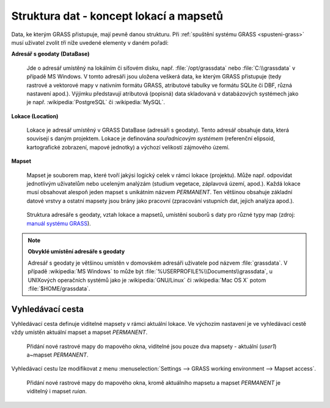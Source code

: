 .. _struktura-dat:

Struktura dat - koncept lokací a mapsetů
----------------------------------------

Data, ke kterým GRASS přistupuje, mají pevně danou strukturu. Při
:ref:`spuštění systému GRASS <spusteni-grass>` musí uživatel zvolit
*tři* níže uvedené elementy v daném pořadí:

**Adresář s geodaty (DataBase)**

   Jde o adresář umístěný na lokálním či síťovém disku,
   např. :file:`/opt/grassdata` nebo :file:`C:\\grassdata` v případě
   MS Windows. V tomto adresáři jsou uložena veškerá data, ke kterým
   GRASS přistupuje (tedy rastrové a vektorové mapy v nativním formátu
   GRASS, atributové tabulky ve formátu SQLite či DBF, různá nastavení
   apod.). Výjimku představují atributová (popisná) data skladovaná v
   databázových systémech jako je např. :wikipedia:`PostgreSQL` či
   :wikipedia:`MySQL`.

.. index::
   pair: lokace; struktura dat
   see: lokace; mapsety
   see: lokace; LOCATION_NAME

.. _lokace:
   
**Lokace (Location)**

   Lokace je adresář umístěný v GRASS DataBase (adresáři s
   geodaty). Tento adresář obsahuje data, která souvisejí s daným
   projektem. Lokace je definována *souřadnicovým systémem*
   (referenční elipsoid, kartografické zobrazení, mapové jednotky) a
   výchozí velikostí zájmového území.

.. index::
   pair: mapsety; struktura dat
   see: mapsety; lokace
   see: mapsety; MAPSET

**Mapset**

   Mapset je souborem map, které tvoří jakýsi logický celek v rámci
   lokace (projektu). Může např. odpovídat jednotlivým uživatelům
   nebo uceleným analýzám (studium vegetace, záplavová území,
   apod.). Každá lokace musí obsahovat alespoň jeden mapset s
   unikátním názvem *PERMANENT*. Ten většinou obsahuje
   základní datové vrstvy a ostatní mapsety jsou brány jako pracovní
   (zpracování vstupních dat, jejich analýza apod.).

.. figure:: images/help_loc_struct.png
            :class: middle
            
            Struktura adresáře s geodaty, vztah lokace a mapsetů,
            umístění souborů s daty pro různé typy map (zdroj: `manuál
            systému GRASS
            <http://grass.osgeo.org/grass70/manuals/helptext.html>`_).

.. noteadvanced:: 
   
   GRASS DataBase je definovaná proměnnou prostředí
   :envvar:`GISDBASE`, lokace :envvar:`LOCATION_NAME` a mapset
   proměnnou :envvar:`MAPSET`, viz modul :grasscmd:`g.gisenv`.

.. raw:: latex

   \newpage

.. note:: **Obvyklé umístění adresáře s geodaty**
      
      Adresář s geodaty je většinou umístěn v domovském adresáři
      uživatele pod názvem :file:`grassdata`. V případě :wikipedia:`MS
      Windows` to může být
      :file:`%USERPROFILE%\\Documents\\grassdata`, u UNIXových
      operačních systémů jako je :wikipedia:`GNU/Linux` či
      :wikipedia:`Mac OS X` potom :file:`$HOME/grassdata`.

.. index::
   pair: vyhledávací cesta; struktura dat
   single: g.mapsets

.. _g-mapsets:
      
Vyhledávací cesta
=================

Vyhledávací cesta definuje viditelné mapsety v rámci aktuální
lokace. Ve výchozím nastavení je ve vyhledávací cestě vždy umístěn
aktuální mapset a mapset `PERMANENT`.

.. figure:: images/d-rast-user1.png

   Přidání nové rastrové mapy do mapového okna, viditelné
   jsou pouze dva mapsety - aktuální (`user1`) a~mapset `PERMANENT`.

Vyhledávací cestu lze modifikovat z menu :menuselection:`Settings -->
GRASS working environment --> Mapset access`.

.. figure:: images/mapset-access.png
   :class: small
   :scale-latex: 50

   Přidání mapsetu `ruian` do vyhledávací cesty.

.. notecmd:: Přidání mapsetu do vyhledávací cesty

   .. code-block:: bash

                   g.mapsets mapset=ruian operation=add

.. figure:: images/d-rast-user1-ruian.png

   Přidání nové rastrové mapy do mapového okna, kromě aktuálního
   mapsetu a mapset `PERMANENT` je viditelný i mapset `ruian`.

